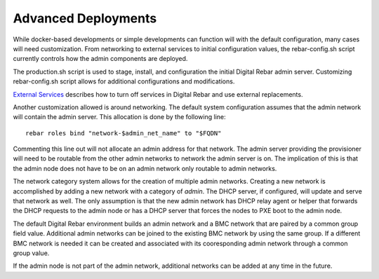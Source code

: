 Advanced Deployments
~~~~~~~~~~~~~~~~~~~~

While docker-based developments or simple developments can function will
with the default configuration, many cases will need customization. From
networking to external services to initial configuration values, the
rebar-config.sh script currently controls how the admin components are
deployed.

The production.sh script is used to stage, install, and configuration
the initial Digital Rebar admin server. Customizing rebar-config.sh
script allows for additional configurations and modifications.

`External Services <./external-services.md>`__ describes how to turn off
services in Digital Rebar and use external replacements.

Another customization allowed is around networking. The default system
configuration assumes that the admin network will contain the admin
server. This allocation is done by the following line:

::

    rebar roles bind "network-$admin_net_name" to "$FQDN"

Commenting this line out will not allocate an admin address for that
network. The admin server providing the provisioner will need to be
routable from the other admin networks to network the admin server is
on. The implication of this is that the admin node does not have to be
on an admin network only routable to admin networks.

The network category system allows for the creation of multiple admin
networks. Creating a new network is accomplished by adding a new network
with a category of *admin*. The DHCP server, if configured, will update
and serve that network as well. The only assumption is that the new
admin network has DHCP relay agent or helper that forwards the DHCP
requests to the admin node or has a DHCP server that forces the nodes to
PXE boot to the admin node.

The default Digital Rebar environment builds an admin network and a BMC
network that are paired by a common group field value. Additional admin
networks can be joined to the existing BMC network by using the same
group. If a different BMC network is needed it can be created and
associated with its cooresponding admin network through a common group
value.

If the admin node is not part of the admin network, additional networks
can be added at any time in the future.

